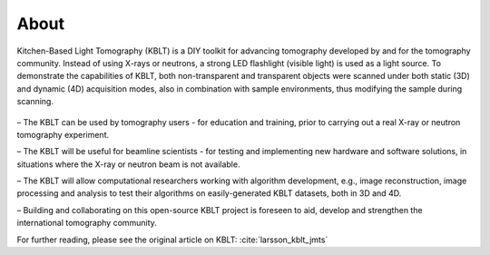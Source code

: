 About
-----

Kitchen-Based Light Tomography (KBLT) is a DIY toolkit for advancing tomography developed by and for the tomography community. Instead of using X-rays or neutrons, a strong LED flashlight (visible light) is used as a light source. To demonstrate the capabilities of KBLT, both non-transparent and transparent objects were scanned under both static (3D) and dynamic (4D) acquisition modes, also in combination with sample environments, thus modifying the sample during scanning.

	.. image:: photos/KBLT_V24.png
	  :width: 400
	  :alt: KBLT version 24.0

– The KBLT can be used by tomography users - for education and training, prior to carrying out a real X-ray or neutron tomography experiment.

– The KBLT will be useful for beamline scientists - for testing and implementing new hardware and software solutions, in situations where the X-ray or neutron beam is not available.

– The KBLT will allow computational researchers working with algorithm development, e.g., image reconstruction, image processing and analysis to test their algorithms on easily-generated KBLT datasets, both in 3D and 4D.

– Building and collaborating on this open-source KBLT project is foreseen to aid, develop and strengthen the international tomography community.

For further reading, please see the original article on KBLT:
:cite:`larsson_kblt_jmts`
